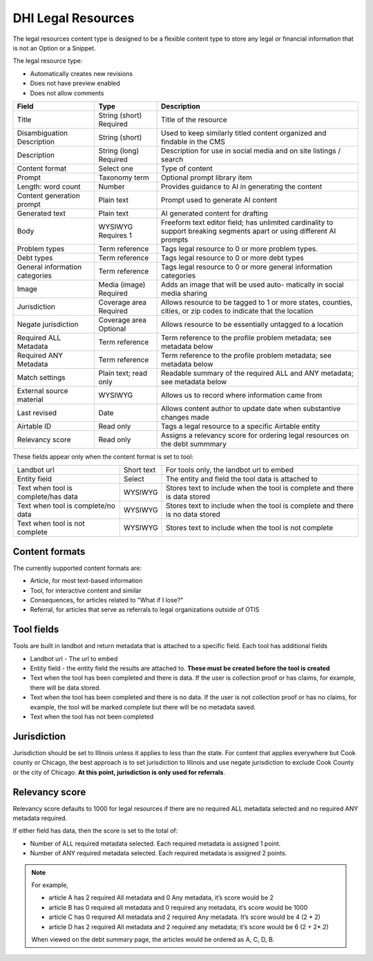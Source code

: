 =======================
DHI Legal Resources
=======================


The legal resources content type is designed to be a flexible content type to store any legal or financial information that is not an Option or a Snippet.

The legal resource type:

* Automatically creates new revisions
* Does not have preview enabled
* Does not allow comments

+----------------------+----------------+------------------------------------------+
| Field                | Type           | Description                              |
+======================+================+==========================================+
| Title                | String (short) | Title of the resource                    |
|                      | Required       |                                          |
+----------------------+----------------+------------------------------------------+
| Disambiguation       | String (short) | Used to keep similarly titled content    |
| Description          |                | organized and findable in the CMS        |
+----------------------+----------------+------------------------------------------+
| Description          | String (long)  | Description for use in social media and  |
|                      | Required       | on site listings / search                |
+----------------------+----------------+------------------------------------------+
| Content format       | Select one     | Type of content                          |
+----------------------+----------------+------------------------------------------+
| Prompt               | Taxonomy term  | Optional prompt library item             |
+----------------------+----------------+------------------------------------------+
| Length: word count   | Number         | Provides guidance to AI in generating    |
|                      |                | the content                              |
+----------------------+----------------+------------------------------------------+
| Content generation   | Plain text     | Prompt used to generate AI content       |
| prompt               |                |                                          |
+----------------------+----------------+------------------------------------------+
| Generated text       | Plain text     | AI generated content for drafting        |
+----------------------+----------------+------------------------------------------+
| Body                 | WYSIWYG        | Freeform text editor field; has unlimited|
|                      | Requires 1     | cardinality to support breaking segments |
|                      |                | apart or using different AI prompts      |
+----------------------+----------------+------------------------------------------+
| Problem types        | Term reference | Tags legal resource to 0 or more problem |
|                      |                | types.                                   |
+----------------------+----------------+------------------------------------------+
| Debt types           | Term reference | Tags legal resource to 0 or more debt    |
|                      |                | types                                    |
+----------------------+----------------+------------------------------------------+
| General information  | Term reference | Tags legal resource to 0 or more         |
| categories           |                | general information categories           |
+----------------------+----------------+------------------------------------------+
| Image                | Media (image)  | Adds an image that will be used auto-    |
|                      | Required       | matically in social media sharing        |
+----------------------+----------------+------------------------------------------+
| Jurisdiction         | Coverage area  | Allows resource to be tagged to 1 or more|
|                      | Required       | states, counties, cities, or zip codes   |
|                      |                | to indicate that the location            |
+----------------------+----------------+------------------------------------------+
| Negate jurisdiction  | Coverage area  | Allows resource to be essentially        |
|                      | Optional       | untagged to a location                   |
+----------------------+----------------+------------------------------------------+
| Required ALL         | Term reference | Term reference to the profile problem    |
| Metadata             |                | metadata; see metadata below             |
+----------------------+----------------+------------------------------------------+
| Required ANY         | Term reference | Term reference to the profile problem    |
| Metadata             |                | metadata; see metadata below             |
+----------------------+----------------+------------------------------------------+
| Match settings       | Plain text;    | Readable summary of the required ALL and |
|                      | read only      | ANY metadata; see metadata below         |
+----------------------+----------------+------------------------------------------+
| External source      | WYSIWYG        | Allows us to record where information    |
| material             |                | came from                                |
+----------------------+----------------+------------------------------------------+
| Last revised         | Date           | Allows content author to update date     |
|                      |                | when substantive changes made            |
+----------------------+----------------+------------------------------------------+
| Airtable ID          | Read only      | Tags a legal resource to a specific      |
|                      |                | Airtable entity                          |
+----------------------+----------------+------------------------------------------+
| Relevancy score      | Read only      | Assigns a relevancy score for ordering   |
|                      |                | legal resources on the debt summmary     |
+----------------------+----------------+------------------------------------------+

These fields appear only when the content format is set to tool:

+----------------------+----------------+------------------------------------------+
| Landbot url          | Short text     | For tools only, the landbot url to embed |
+----------------------+----------------+------------------------------------------+
| Entity field         | Select         | The entity and field the tool data is    |
|                      |                | attached to                              |
+----------------------+----------------+------------------------------------------+
| Text when tool is    | WYSIWYG        | Stores text to include when the tool is  |
| complete/has data    |                | complete and there is data stored        |
+----------------------+----------------+------------------------------------------+
| Text when tool is    | WYSIWYG        | Stores text to include when the tool is  |
| complete/no  data    |                | complete and there is no data stored     |
+----------------------+----------------+------------------------------------------+
| Text when tool is    | WYSIWYG        | Stores text to include when the tool is  |
| not complete         |                | not complete                             |
+----------------------+----------------+------------------------------------------+


Content formats
=================
The currently supported content formats are:

* Article, for most text-based information
* Tool, for interactive content and similar
* Consequences, for articles related to "What if I lose?"
* Referral, for articles that serve as referrals to legal organizations outside of OTIS


Tool fields
==============
Tools are built in landbot and return metadata that is attached to a specific field. Each tool has additional fields

* Landbot url - The url to embed
* Entity field - the entity field the results are attached to. **These must be created before the tool is created**
* Text when the tool has been completed and there is data. If the user is collection proof or has claims, for example, there will be data stored.
* Text when the tool has been completed and there is no data. If the user is not collection proof or has no claims, for example, the tool will be marked complete but there will be no metadata saved.
* Text when the tool has not been completed

Jurisdiction
================
Jurisdiction should be set to Illinois unless it applies to less than the state. For content that applies everywhere but Cook county or Chicago, the best approach is to set jurisdiction to Illinois and use negate jurisdiction to exclude Cook County or the city of Chicago. **At this point, jurisdiction is only used for referrals**.

Relevancy score
=================
Relevancy score defaults to 1000 for legal resources if there are no required ALL metadata selected and no required ANY metadata required. 

If either field has data, then the score is set to the total of:

* Number of ALL required metadata selected. Each required metadata is assigned 1 point.
* Number of ANY required metadata selected. Each required metadata is assigned 2 points.

.. note:: For example, 

   * article A has 2 required All metadata and 0 Any metadata, it’s score would be 2
   * article B has 0 required all metadata and 0 required any metadata, it’s score would be 1000
   * article C has 0 required All metadata and 2 required Any metadata. It’s score would be 4 (2 * 2)
   * article D has 2 required All metadata and 2 required any metadata; it’s score would be  6 (2 + 2*.2)
   
   When viewed on the debt summary page, the articles would be ordered as A, C, D, B. 



